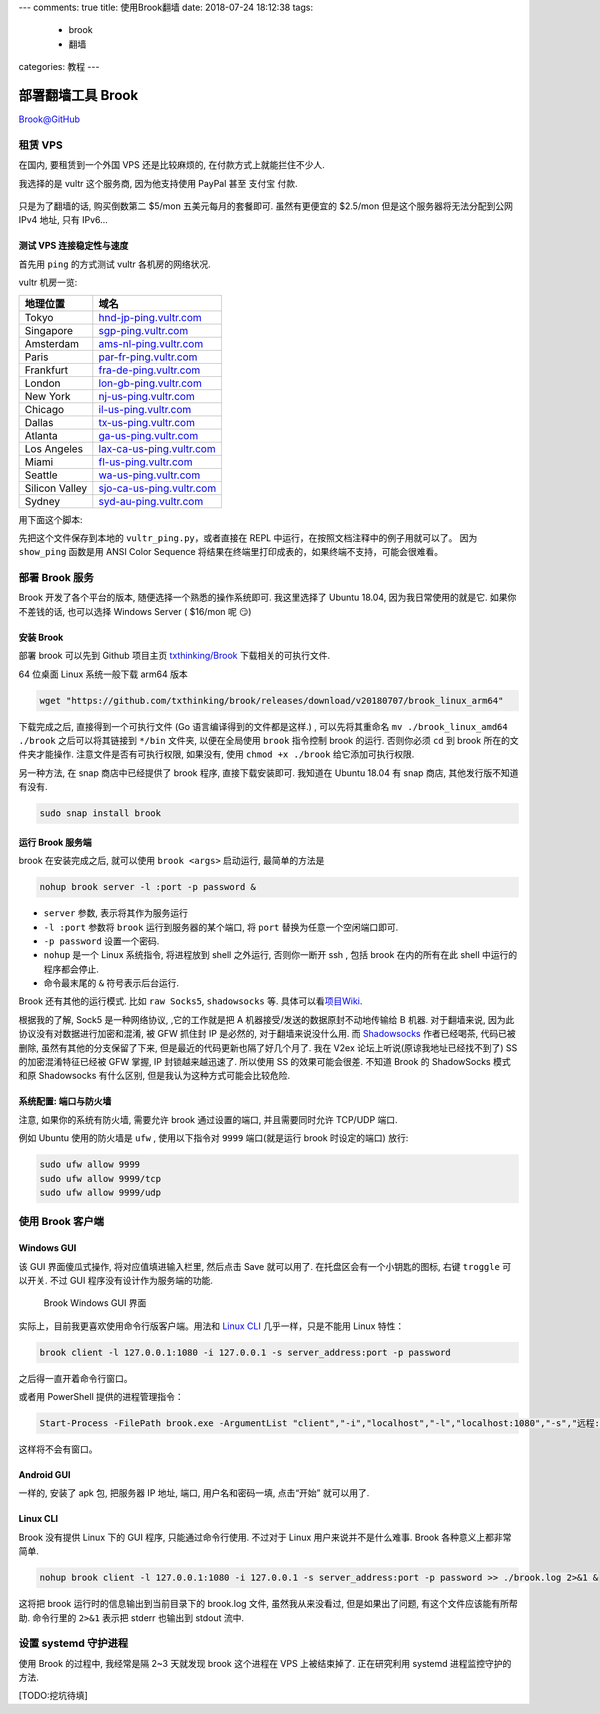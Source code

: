 ---
comments: true
title: 使用Brook翻墙
date: 2018-07-24 18:12:38
tags:
  - brook
  - 翻墙
categories: 教程
---


部署翻墙工具 Brook
==================

`Brook@GitHub <https://github.com/txthinking/brook>`__

租赁 VPS
--------

在国内, 要租赁到一个外国 VPS 还是比较麻烦的, 在付款方式上就能拦住不少人.

我选择的是 vultr 这个服务商, 因为他支持使用 PayPal 甚至 支付宝 付款.

.. figure:: https://i.loli.net/2018/07/24/5b56e6795aa58.png
   :alt: Vultr Billing

只是为了翻墙的话, 购买倒数第二 $5/mon 五美元每月的套餐即可.
虽然有更便宜的 $2.5/mon 但是这个服务器将无法分配到公网 IPv4 地址, 只有
IPv6…

测试 VPS 连接稳定性与速度
~~~~~~~~~~~~~~~~~~~~~~~~~

首先用 ``ping`` 的方式测试 vultr 各机房的网络状况.

vultr 机房一览:

============== =================================================================
地理位置       域名
============== =================================================================
Tokyo          `hnd-jp-ping.vultr.com <https://hnd-jp-ping.vultr.com>`__
Singapore      `sgp-ping.vultr.com <https://sgp-ping.vultr.com>`__
Amsterdam      `ams-nl-ping.vultr.com <https://ams-nl-ping.vultr.com>`__
Paris          `par-fr-ping.vultr.com <https://par-fr-ping.vultr.com>`__
Frankfurt      `fra-de-ping.vultr.com <https://fra-de-ping.vultr.com>`__
London         `lon-gb-ping.vultr.com <https://lon-gb-ping.vultr.com>`__
New York       `nj-us-ping.vultr.com <https://nj-us-ping.vultr.com>`__
Chicago        `il-us-ping.vultr.com <https://il-us-ping.vultr.com>`__
Dallas         `tx-us-ping.vultr.com <https://tx-us-ping.vultr.com>`__
Atlanta        `ga-us-ping.vultr.com <https://ga-us-ping.vultr.com>`__
Los Angeles    `lax-ca-us-ping.vultr.com <https://lax-ca-us-ping.vultr.com>`__
Miami          `fl-us-ping.vultr.com <https://fl-us-ping.vultr.com>`__
Seattle        `wa-us-ping.vultr.com <https://wa-us-ping.vultr.com>`__
Silicon Valley `sjo-ca-us-ping.vultr.com <https://sjo-ca-us-ping.vultr.com>`__
Sydney         `syd-au-ping.vultr.com <https://syd-au-ping.vultr.com>`__
============== =================================================================

用下面这个脚本:

.. gist:: zombie110year/c0e26f4b9d7376489688fb264e3d9e3b

先把这个文件保存到本地的 ``vultr_ping.py``，或者直接在 REPL
中运行，在按照文档注释中的例子用就可以了。 因为 ``show_ping`` 函数是用
ANSI Color Sequence
将结果在终端里打印成表的，如果终端不支持，可能会很难看。

部署 Brook 服务
---------------

Brook 开发了各个平台的版本, 随便选择一个熟悉的操作系统即可. 我这里选择了
Ubuntu 18.04, 因为我日常使用的就是它. 如果你不差钱的话, 也可以选择
Windows Server ( $16/mon 呢 😏)

安装 Brook
~~~~~~~~~~

部署 brook 可以先到 Github 项目主页
`txthinking/Brook <https://github.com/txthinking/brook>`__
下载相关的可执行文件.

64 位桌面 Linux 系统一般下载 arm64 版本

.. code:: sh

   wget "https://github.com/txthinking/brook/releases/download/v20180707/brook_linux_arm64"

下载完成之后, 直接得到一个可执行文件 (Go 语言编译得到的文件都是这样.) ,
可以先将其重命名 ``mv ./brook_linux_amd64 ./brook`` 之后可以将其链接到
``*/bin`` 文件夹, 以便在全局使用 ``brook`` 指令控制 brook 的运行.
否则你必须 ``cd`` 到 brook 所在的文件夹才能操作.
注意文件是否有可执行权限, 如果没有, 使用 ``chmod +x ./brook``
给它添加可执行权限.

另一种方法, 在 snap 商店中已经提供了 brook 程序, 直接下载安装即可.
我知道在 Ubuntu 18.04 有 snap 商店, 其他发行版不知道有没有.

.. code:: sh

   sudo snap install brook

运行 Brook 服务端
~~~~~~~~~~~~~~~~~

brook 在安装完成之后, 就可以使用 ``brook <args>`` 启动运行,
最简单的方法是

.. code:: sh

   nohup brook server -l :port -p password &

-  ``server`` 参数, 表示将其作为服务运行
-  ``-l :port`` 参数将 ``brook`` 运行到服务器的某个端口, 将 ``port``
   替换为任意一个空闲端口即可.
-  ``-p password`` 设置一个密码.
-  ``nohup`` 是一个 Linux 系统指令, 将进程放到 shell 之外运行,
   否则你一断开 ssh , 包括 brook 在内的所有在此 shell
   中运行的程序都会停止.
-  命令最末尾的 ``&`` 符号表示后台运行.

Brook 还有其他的运行模式. 比如 ``raw Socks5``, ``shadowsocks`` 等.
具体可以看\ `项目Wiki <https://github.com/txthinking/brook/wiki>`__.

根据我的了解, Sock5 是一种网络协议, ,它的工作就是把 A
机器接受/发送的数据原封不动地传输给 B 机器. 对于翻墙来说,
因为此协议没有对数据进行加密和混淆, 被 GFW 抓住封 IP 是必然的,
对于翻墙来说没什么用. 而
`Shadowsocks <https://github.com/shadowsocks/shadowsocks>`__
作者已经喝茶, 代码已被删除, 虽然有其他的分支保留了下来,
但是最近的代码更新也隔了好几个月了. 我在 V2ex
论坛上听说(原谅我地址已经找不到了) SS 的加密混淆特征已经被 GFW 掌握, IP
封锁越来越迅速了. 所以使用 SS 的效果可能会很差. 不知道 Brook 的
ShadowSocks 模式和原 Shadowsocks 有什么区别,
但是我认为这种方式可能会比较危险.

系统配置: 端口与防火墙
~~~~~~~~~~~~~~~~~~~~~~

注意, 如果你的系统有防火墙, 需要允许 brook 通过设置的端口,
并且需要同时允许 TCP/UDP 端口.

例如 Ubuntu 使用的防火墙是 ``ufw`` , 使用以下指令对 ``9999``
端口(就是运行 brook 时设定的端口) 放行:

.. code:: sh

   sudo ufw allow 9999
   sudo ufw allow 9999/tcp
   sudo ufw allow 9999/udp

使用 Brook 客户端
-----------------

Windows GUI
~~~~~~~~~~~

该 GUI 界面傻瓜式操作, 将对应值填进输入栏里, 然后点击 Save 就可以用了.
在托盘区会有一个小钥匙的图标, 右键 ``troggle`` 可以开关. 不过 GUI
程序没有设计作为服务端的功能.

.. figure:: https://i.loli.net/2018/07/13/5b48411dba980.png
   :alt: Brook Windows GUI 界面

   Brook Windows GUI 界面

实际上，目前我更喜欢使用命令行版客户端。用法和 `Linux
CLI <#linux-cli>`__ 几乎一样，只是不能用 Linux 特性：

.. code:: powershell

   brook client -l 127.0.0.1:1080 -i 127.0.0.1 -s server_address:port -p password

之后得一直开着命令行窗口。

或者用 PowerShell 提供的进程管理指令：

.. code:: powershell

   Start-Process -FilePath brook.exe -ArgumentList "client","-i","localhost","-l","localhost:1080","-s","远程:9999","-p","********" -WindowStyle Hidden

这样将不会有窗口。

Android GUI
~~~~~~~~~~~

一样的, 安装了 apk 包, 把服务器 IP 地址, 端口, 用户名和密码一填,
点击“开始” 就可以用了.

Linux CLI
~~~~~~~~~

Brook 没有提供 Linux 下的 GUI 程序, 只能通过命令行使用. 不过对于 Linux
用户来说并不是什么难事. Brook 各种意义上都非常简单.

.. code:: sh

   nohup brook client -l 127.0.0.1:1080 -i 127.0.0.1 -s server_address:port -p password >> ./brook.log 2>&1 &

这将把 brook 运行时的信息输出到当前目录下的 brook.log 文件,
虽然我从来没看过, 但是如果出了问题, 有这个文件应该能有所帮助. 命令行里的
``2>&1`` 表示把 stderr 也输出到 stdout 流中.

设置 systemd 守护进程
---------------------

使用 Brook 的过程中, 我经常是隔 2~3 天就发现 brook 这个进程在 VPS
上被结束掉了. 正在研究利用 systemd 进程监控守护的方法.

[TODO:挖坑待填]

